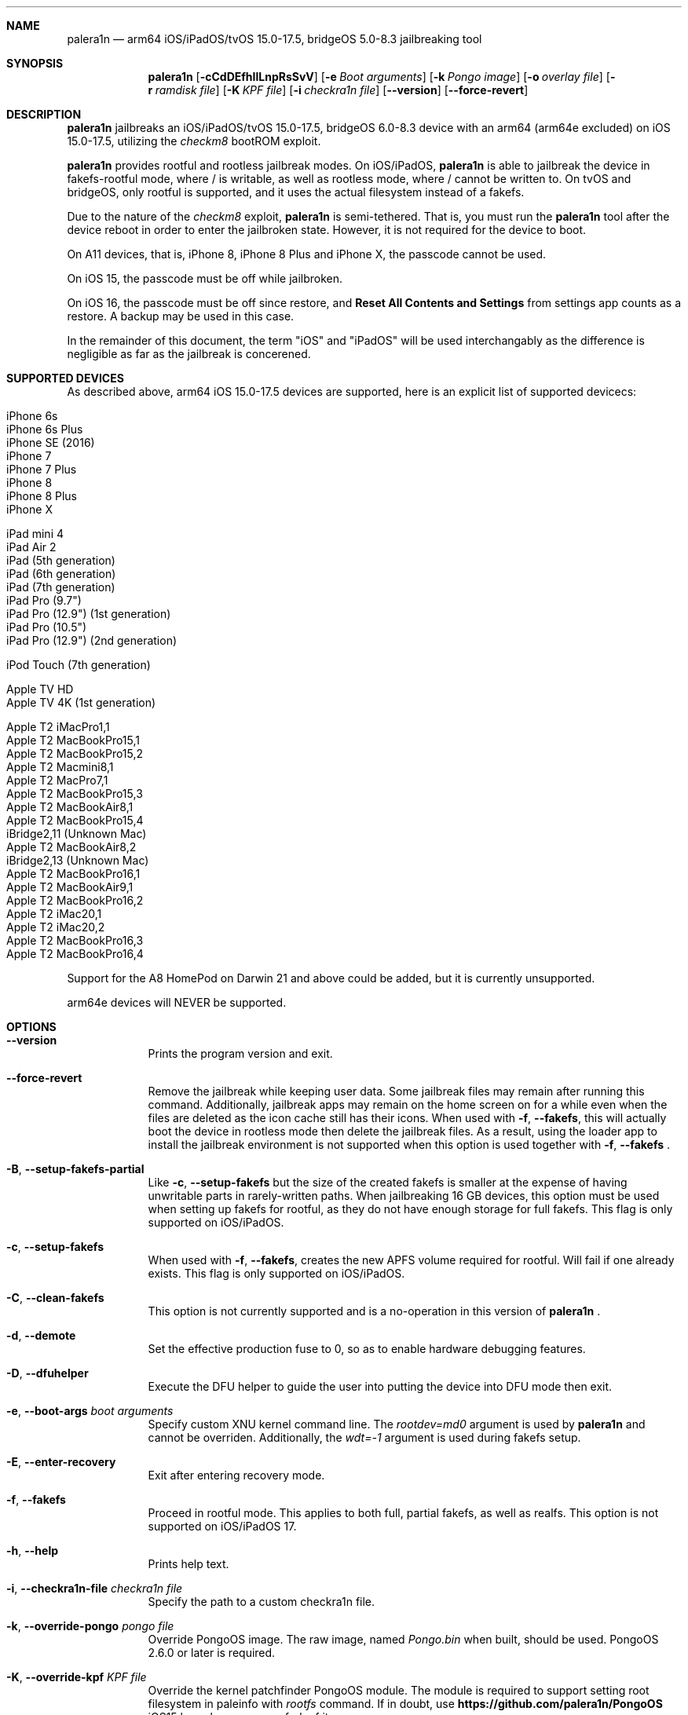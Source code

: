 .\"-
.\" Copyright (c) 2024 Nick Chan
.\" SPDX-License-Identifier: MIT
.\"
.Dd "30 March 2024"
.Dt palera1n 1
.Sh NAME
.Nm palera1n
.Nd arm64 iOS/iPadOS/tvOS 15.0-17.5, bridgeOS 5.0-8.3 jailbreaking tool
.Sh SYNOPSIS
.Nm
.Op Fl cCdDEfhIlLnpRsSvV
.Op Fl e Ar Boot arguments
.Op Fl k Ar Pongo image
.Op Fl o Ar overlay file
.Op Fl r Ar ramdisk file
.Op Fl K Ar KPF file
.Op Fl i Ar checkra1n file
.Op Fl -version
.Op Fl -force-revert
.Sh DESCRIPTION
.Nm
jailbreaks an iOS/iPadOS/tvOS 15.0-17.5, bridgeOS 6.0-8.3 device with an arm64 (arm64e excluded) on iOS 15.0-17.5,
utilizing the
.Em checkm8
bootROM exploit.
.Pp
.Nm
provides rootful and rootless jailbreak modes.
On iOS/iPadOS,
.Nm
is able to jailbreak the device in fakefs-rootful mode, where /
is writable, as well as rootless mode, where / cannot be written to.
On tvOS and bridgeOS,
only rootful is supported, and it uses the actual filesystem instead of a fakefs.
.Pp
Due to the nature of the
.Em checkm8
exploit,
.Nm
is semi-tethered. That is, you must run the
.Nm
tool after the device reboot in order to enter the jailbroken state.
However, it is not required for the device to boot.
.Pp
On A11 devices, that is, iPhone 8, iPhone 8 Plus and iPhone X, the passcode cannot
be used.
.Pp
On iOS 15, the passcode must be off while jailbroken.
.Pp
On iOS 16, the passcode must be off since restore, and
.Sy Reset All Contents and Settings
from settings app counts as a restore.
A backup may be used in this case.
.Pp
In the remainder of this document, the term "iOS" and "iPadOS" will be used interchangably
as the difference is negligible as far as the jailbreak is concerened.
.Pp
.Sh SUPPORTED DEVICES
As described above, arm64 iOS 15.0-17.5 devices are supported, here is an explicit
list of supported devicecs:

.Bl -tag -compact
.It iPhone 6s
.It iPhone 6s Plus
.It iPhone SE (2016)
.It iPhone 7
.It iPhone 7 Plus
.It iPhone 8
.It iPhone 8 Plus
.It iPhone X
.El

.Bl -tag -compact
.It iPad mini 4
.It iPad Air 2
.It iPad (5th generation)
.It iPad (6th generation)
.It iPad (7th generation)
.It iPad Pro (9.7")
.It iPad Pro (12.9") (1st generation)
.It iPad Pro (10.5")
.It iPad Pro (12.9") (2nd generation)
.El

.Bl -tag -compact
.It iPod Touch (7th generation)
.El

.Bl -tag -compact
.It Apple TV HD
.It Apple TV 4K (1st generation)
.El

.Bl -tag -compact
.It Apple T2 iMacPro1,1
.It Apple T2 MacBookPro15,1
.It Apple T2 MacBookPro15,2
.It Apple T2 Macmini8,1
.It Apple T2 MacPro7,1
.It Apple T2 MacBookPro15,3
.It Apple T2 MacBookAir8,1
.It Apple T2 MacBookPro15,4
.It iBridge2,11 (Unknown Mac)
.It Apple T2 MacBookAir8,2
.It iBridge2,13 (Unknown Mac)
.It Apple T2 MacBookPro16,1
.It Apple T2 MacBookAir9,1
.It Apple T2 MacBookPro16,2
.It Apple T2 iMac20,1
.It Apple T2 iMac20,2
.It Apple T2 MacBookPro16,3
.It Apple T2 MacBookPro16,4
.El

Support for the A8 HomePod on Darwin 21 and above could be added,
but it is currently unsupported.

arm64e devices will NEVER be supported.

.Sh OPTIONS
.Bl -tag -width -indent
.It Fl -version
Prints the program version and exit.
.It Fl -force-revert
Remove the jailbreak while keeping user data. Some jailbreak files may remain
after running this command. Additionally, jailbreak apps may remain on the
home screen on for a while even when the files are deleted as the icon cache
still has their icons. When used with
.Fl f , -fakefs ,
this will actually boot the device in rootless mode then delete the jailbreak
files. As a result, using the loader app to install the jailbreak environment
is not supported when this option is used together with
.Fl f , -fakefs
\[char46]
.It Fl B , -setup-fakefs-partial
Like
.Fl c , -setup-fakefs
but the size of the created fakefs is smaller at the expense of having unwritable
parts in rarely-written paths. When jailbreaking 16 GB devices, this option must be used
when setting up fakefs for rootful, as they do not have enough storage for full fakefs.
This flag is only supported on iOS/iPadOS.
.It Fl c , -setup-fakefs
When used with
.Fl f , -fakefs ,
creates the new APFS volume required for rootful. Will fail if one already exists.
This flag is only supported on iOS/iPadOS.
.It Fl C , -clean-fakefs
This option is not currently supported and is a no-operation in this version of
.Nm
\[char46]
.It Fl d , -demote
Set the effective production fuse to 0, so as to enable hardware debugging features.
.It Fl D , -dfuhelper
Execute the DFU helper to guide the user into putting the device into DFU mode
then exit.
.It Fl e , -boot-args Ar boot arguments
Specify custom XNU kernel command line. The
.Em rootdev=md0
argument is used by
.Nm
and cannot be overriden. Additionally, the
.Em wdt=-1
argument is used during fakefs setup.
.It Fl E , -enter-recovery
Exit after entering recovery mode.
.It Fl f , -fakefs
Proceed in rootful mode. This applies to both full, partial fakefs, as well as realfs.
This option is not supported on iOS/iPadOS 17.
.It Fl h , -help
Prints help text.
.It Fl i , -checkra1n-file Ar checkra1n file
Specify the path to a custom checkra1n file.
.It Fl k , -override-pongo Ar pongo file
Override PongoOS image. The raw image, named
.Em Pongo.bin
when built, should be used. PongoOS 2.6.0 or later is required.
.It Fl K , -override-kpf Ar KPF file
Override the kernel patchfinder PongoOS module. The module is required to support setting
root filesystem in paleinfo with
.Em rootfs
command. If in doubt, use
.Sy https://github.com/palera1n/PongoOS
iOS15 branch or your own fork of it.
.It Fl l , -rootless
Proceed in rootless mode. This option is only supported on iOS/iPadOS.
.It Fl L , -jbinit-log-to-file
This option is not currently supported and is a no-operation in this version of
.Nm
\[char46]
.It Fl n , -exit-recovery
Exit recovery mode and exit.
.It Fl o , -override-overlay Ar overlay file
Specify the path to a custom overlay file, which is then mounted onto /cores/binpack
during boot, if the default ramdisk is used. The default ramdisk expects the overlay
to contain a folder named
.Em Applications
at the root of it, as well as a dmg named
.Em loader.dmg
at the root of it. Otherwise, the device will not boot. It is also expected that it
contains a shell, a ssh server, and various command line utilities.
.It Fl p , -pongo-shell
Exit after booting into a clean PongoOS shell
.It Fl P , -pongo-full
Like
.Fl p , -pongo-shell
but default images and options have been uploaded and applied respectively.
.It Fl r , -override-ramdisk Ar ramdisk file
Override the ramdisk. At a very minimum, it should contain
.Em /cores/ploosh
as well as a fake dyld
.Em /usr/lib/dyld
where the logic is expected to be in.
.It Fl R , -reboot-device
Reboot device in normal mode and exit.
.It Fl s , -safe-mode
Enter safe mode. An alert will be displayed on iOS/iPadOS/tvOS. Jailbreak daemons nor early boot executable files
specified (see
.Sy FILES
section below) will be executed. The loader app and the built in SSH server can still be used,
as well as any jailbreak-specific apps you have installed.
.It Fl S , -no-colors
Disable colors on the command line. External programs like checkra1n clones may still output colors.
.It Fl v , -debug-logging
Enable debug logging. The option may be repeated for extra verbosity.
.It Fl V , -verbose-boot
Boots the device in verbose mode, allowing boot logs to be seen.
.It Fl I , -device-info
Prints info about device and exits.
.El
.Sh ENVIRONMENTAL VARIABLES
.Bl -tag -width -indent
.It Ev TMPDIR
This environmental variable should contain the a directory for temporary
files. Without the
.Fl i , -override-checkra1n
option, files must be executable from it as the built-in checkra1n file
is extracted and executed here. When not set, /tmp is used.
.El
.Sh EXAMPLES
To (re-)jailbreak in rootless mode:
.Pp
.Dl "palera1n"
.Pp
To setup fakefs for rootful mode:
.Pp
.Dl "palera1n -fc"
.Pp
After the device has rebooted, follow the following example.
.Pp
To re-jailbreak in rootful mode:
.Pp
.Dl "palera1n -f"
.Pp
To remove the jailbreak in rootful mode:
.Pp
.Dl "palera1n --force-revert -f"
.Pp
To remove the jailbreak in rootless mode:
.Pp
.Dl "palera1n --force-revert"
.Pp
To verbose boot in rootful mode:
.Pp
.Dl "palera1n -Vf"
.Pp
To create a partial fakefs with bind mounts:
.Pp
.Dl "palera1n -Bf"
.Pp
To exit recovery mode:
.Pp
.Dl "palera1n -n"
.Pp
.Sh CAVEATS
.Pp
.Em -v
is not a real XNU boot argument. It is interpreted by iBoot. However, since XNU
boot arguments are set in PongoOS, which is ran after iBoot has ran, it does nothing.
To verbose boot, use the
.Fl V , -verbose-boot
option when jailbreaking.
.Pp
Fakefs takes up around 5-10 GB of storage, and take up to 10 minutes to setup.
.Pp
iOS 15.0 requires DER entitlements, and iOS 15.1 requires hash agility in code signatures.
As a result, binaries with the old code signature format need to be resigned with a recent
version of the Procursus fork of
.Xr ldid 1
before they can be ran on a device jailbroken with
.Nm
\[char46]
.Pp
When using rootful mode, the
.Fl f , -fakefs
flag must be specified at all times. It does not matter whether you want to create fakefs,
create partial fakefs, rejailbreak or remove jailbreak.
.Pp
Due to a stock bug, using the
.Fl V , -verbose-boot
option might cause some versions for tvOS to crash and not boot.
.Sh POST INSTALLATION (iOS/iPadOS)
The palera1n loader app will take up to 30 seconds to appear on the homescreen after the
device has booted. If it does not appear, you can try using the shortcut:
.Pp
.Lk https://www.icloud.com/shortcuts/8cd5f489c8854ee0ab9ee38f2e62f87d
.Pp
to open it. After opening the loader app, select a package manager to install.
This will also bootstrap your device.
.Pp
A built-in SSH server runs on port 44 on loopback interfaces.
.Sh POST INSTALLATION (tvOS)
.Pp
The palera1n loader app will appear on homescreen. Open the loader and select a package manager to install.
This will also bootstrap your device.
.Pp
A built-in SSH server runs on port 44 on all interfaces.
.Sh POST INSTALLATION (bridgeOS)
.Pp
A built-in SSH server runs on port 44 on all interfaces.
.Pp
Bootstrapping is currently not supported on this device.
.Sh FILES
During the jailbreak process, a temporary filesystem is mounted on /cores as a place
to stash jailbreak files needed during the boot process. No files are ever written
onto the actual disk if you do not use the SSH server to write files or using the
loader app to install additional jailbreak files.

.Bl -tag -width "/var/jb/Library/LaunchDaemons"
.It Pa /cores
The location of the temporary filesystem where jailbreak files are stash during boot.
.It Pa /Library/LaunchDaemons
The directory where jailbreak-specific
.Xr launchd.plist 5
property list files should be placed on rootful.
.It Pa /var/jb/Library/LaunchDaemons
The directory where jailbreak-specific
.Xr launchd.plist 5
property list files should be placed on rootless.
.It Pa /etc/rc.d
The directory where executable filse that needs to be executed during boot, before
daemons are launched, are placed rootful. They are executed after all filesystems
has been mounted.
.It Pa /var/jb/etc/rc.d
The directory where executable files that needs to be executed during boot, before
daemons are launched, are placed on rootless. They are executed after all filesystems
has been mounted.
.El
.Sh BUGS
.Nm
may crash if the machine it is running on:
.Pp
.Dl "- Has non-compliant USB devices plugged in"
.Pp
The exploit may also work less reliably on some hosts, like AMD desktops, or some MediaTek devices.
.Pp
The device may randomly crash and reboot due to launchd using too much memory.
.Pp
The built-in SSH server might be not accessible with password after bootstrapping rootful,
since the bootstrap uses a custom crypt() function that is not supported
by the built-in SSH server.
.Pp
There are no DFU instructions for iBridge T2 as there are no known ways to connect to the T2's USB
interface when macOS has been booted.
.Sh DEPRECATED AND REMOVED FUNCTIONALITY
There was an option in
.Nm
to force create the fakefs even when one already exists (which would overwrite
the existing fakefs), by setting the palerain_option_setup_rootful_forced flag
in palera1n flags. This option was removed because using
.Fl -force-revert
and
.Fl c
at the same time has exactly the same effect.
.Pp
The hook that enabled
.Sy launchctl runstats
has been removed, since it leaks memory in launchd.
.Sh SEE ALSO
.Xr launchd 8
.Xr launchd.plist 5
.Xr ldid 1
.Xr p1ctl 8
.Sh HISTORY
The
.Nm
jailbreak was first written by Nebula and Mineek on September 26, 2022, as a shell
script. Tweak support with DEVELOPMENT kernels are added on October 2, 2022. RELEASE
kernel support is added on November 14, 2022. iOS 16 Support is added on
December 13, 2022. Later, the first attempt to rewrite palera1n into C begins on January
01 2023. The
.Nm
utility described here is the second attempt, which first started on January 16, 2023,
using checkra1n 1337 and a custom KPF.
Something happened on August 15, 2023.
